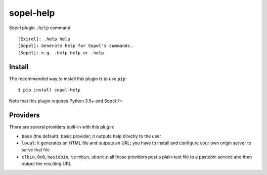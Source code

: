 ==========
sopel-help
==========

Sopel plugin ``.help`` command::

    [Exirel]: .help help
    [Sopel]: Generate help for Sopel's commands.
    [Sopel]: e.g. .help help or .help

Install
=======

The recommanded way to install this plugin is to use ``pip``::

    $ pip install sopel-help

Note that this plugin requires Python 3.5+ and Sopel 7+.

Providers
=========

There are several providers built-in with this plugin:

* ``base`` (the default): basic provider; it outputs help directly to the user
* ``local``: it generates an HTML file and outputs an URL; you have to
  install and configure your own origin server to serve that file
* ``clbin``, ``0x0``, ``hastebin``, ``termbin``, ``ubuntu``: all these
  providers post a plain-text file to a pastebin service and then output the
  resulting URL
